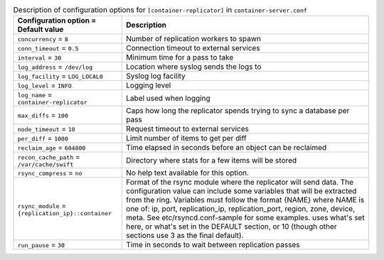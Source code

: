 ..
  Warning: Do not edit this file. It is automatically generated and your
  changes will be overwritten. The tool to do so lives in the
  openstack-doc-tools repository.

.. list-table:: Description of configuration options for ``[container-replicator]`` in ``container-server.conf``
   :header-rows: 1
   :class: config-ref-table

   * - Configuration option = Default value
     - Description
   * - ``concurrency`` = ``8``
     - Number of replication workers to spawn
   * - ``conn_timeout`` = ``0.5``
     - Connection timeout to external services
   * - ``interval`` = ``30``
     - Minimum time for a pass to take
   * - ``log_address`` = ``/dev/log``
     - Location where syslog sends the logs to
   * - ``log_facility`` = ``LOG_LOCAL0``
     - Syslog log facility
   * - ``log_level`` = ``INFO``
     - Logging level
   * - ``log_name`` = ``container-replicator``
     - Label used when logging
   * - ``max_diffs`` = ``100``
     - Caps how long the replicator spends trying to sync a database per pass
   * - ``node_timeout`` = ``10``
     - Request timeout to external services
   * - ``per_diff`` = ``1000``
     - Limit number of items to get per diff
   * - ``reclaim_age`` = ``604800``
     - Time elapsed in seconds before an object can be reclaimed
   * - ``recon_cache_path`` = ``/var/cache/swift``
     - Directory where stats for a few items will be stored
   * - ``rsync_compress`` = ``no``
     - No help text available for this option.
   * - ``rsync_module`` = ``{replication_ip}::container``
     - Format of the rsync module where the replicator will send data. The configuration value can include some variables that will be extracted from the ring. Variables must follow the format {NAME} where NAME is one of: ip, port, replication_ip, replication_port, region, zone, device, meta. See etc/rsyncd.conf-sample for some examples. uses what's set here, or what's set in the DEFAULT section, or 10 (though other sections use 3 as the final default).
   * - ``run_pause`` = ``30``
     - Time in seconds to wait between replication passes
